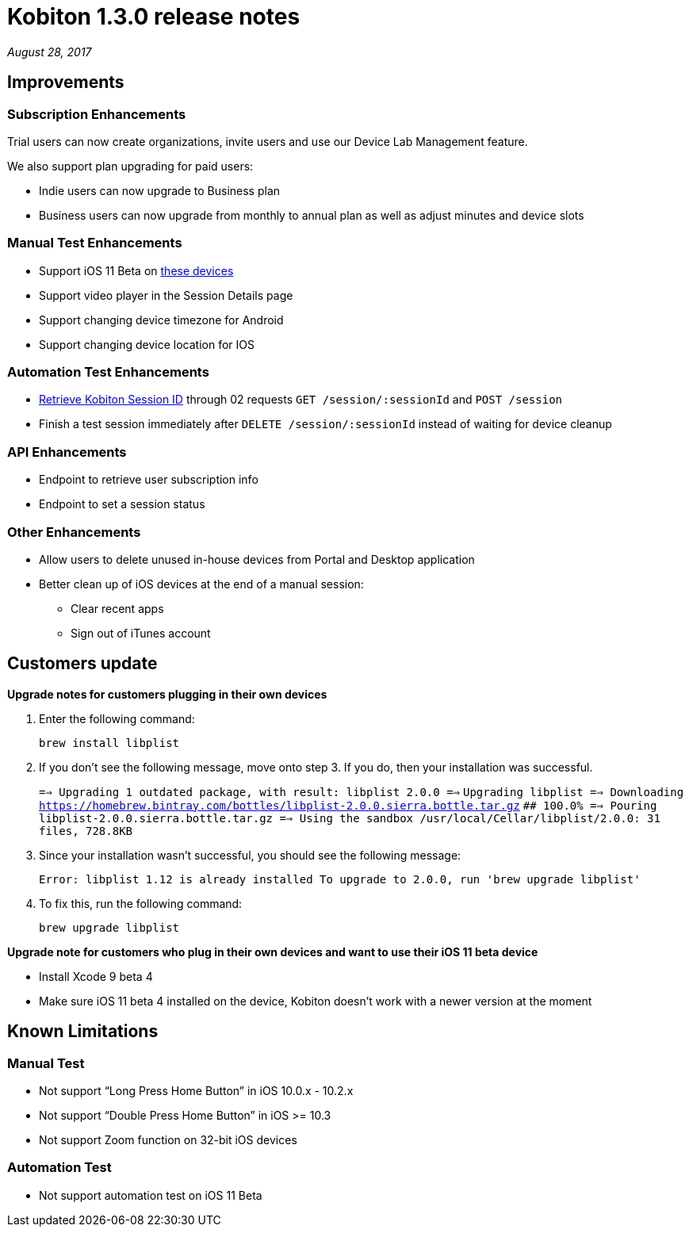 = Kobiton 1.3.0 release notes
:navtitle: Kobiton 1.3.0 release notes

_August 28, 2017_

== Improvements

=== Subscription Enhancements

Trial users can now create organizations, invite users and use our Device Lab Management feature.

We also support plan upgrading for paid users:

* Indie users can now upgrade to Business plan
* Business users can now upgrade from monthly to annual plan as well as adjust minutes and device slots

=== Manual Test Enhancements

* Support iOS 11 Beta on https://support.kobiton.com/devices-list/[these devices]
* Support video player in the Session Details page
* Support changing device timezone for Android
* Support changing device location for IOS

=== Automation Test Enhancements

* https://support.kobiton.com/automation-testing/get-Kobiton-session-id/[Retrieve Kobiton Session ID] through 02 requests `GET /session/:sessionId` and `POST /session`
* Finish a test session immediately after `DELETE /session/:sessionId` instead of waiting for device cleanup

=== API Enhancements

* Endpoint to retrieve user subscription info
* Endpoint to set a session status

=== Other Enhancements

* Allow users to delete unused in-house devices from Portal and Desktop application
* Better clean up of iOS devices at the end of a manual session:
** Clear recent apps
** Sign out of iTunes account

== Customers update

*Upgrade notes for customers plugging in their own devices*

1. Enter the following command: +
+
`brew install libplist`

2. If you don't see the following message, move onto step 3. If you do, then your installation was successful. +
+

`==> Upgrading 1 outdated package, with result: libplist 2.0.0 ==>`
`Upgrading libplist ==> Downloading https://homebrew.bintray.com/bottles/libplist-2.0.0.sierra.bottle.tar.gz`
`######################################################################## 100.0% ==> Pouring libplist-2.0.0.sierra.bottle.tar.gz ==> Using the sandbox /usr/local/Cellar/libplist/2.0.0: 31 files, 728.8KB`

3. Since your installation wasn't successful, you should see the following message: +
+
`Error: libplist 1.12 is already installed To upgrade to 2.0.0, run 'brew upgrade libplist'`

4. To fix this, run the following command: +
+
`brew upgrade libplist`

*Upgrade note for customers who plug in their own devices and want to use their iOS 11 beta device*

* Install Xcode 9 beta 4
* Make sure iOS 11 beta 4 installed on the device, Kobiton doesn't work with a newer version at the moment

== Known Limitations

=== Manual Test
* Not support “Long Press Home Button” in iOS 10.0.x - 10.2.x
* Not support “Double Press Home Button” in iOS >= 10.3
* Not support Zoom function on 32-bit iOS devices

=== Automation Test
* Not support automation test on iOS 11 Beta
